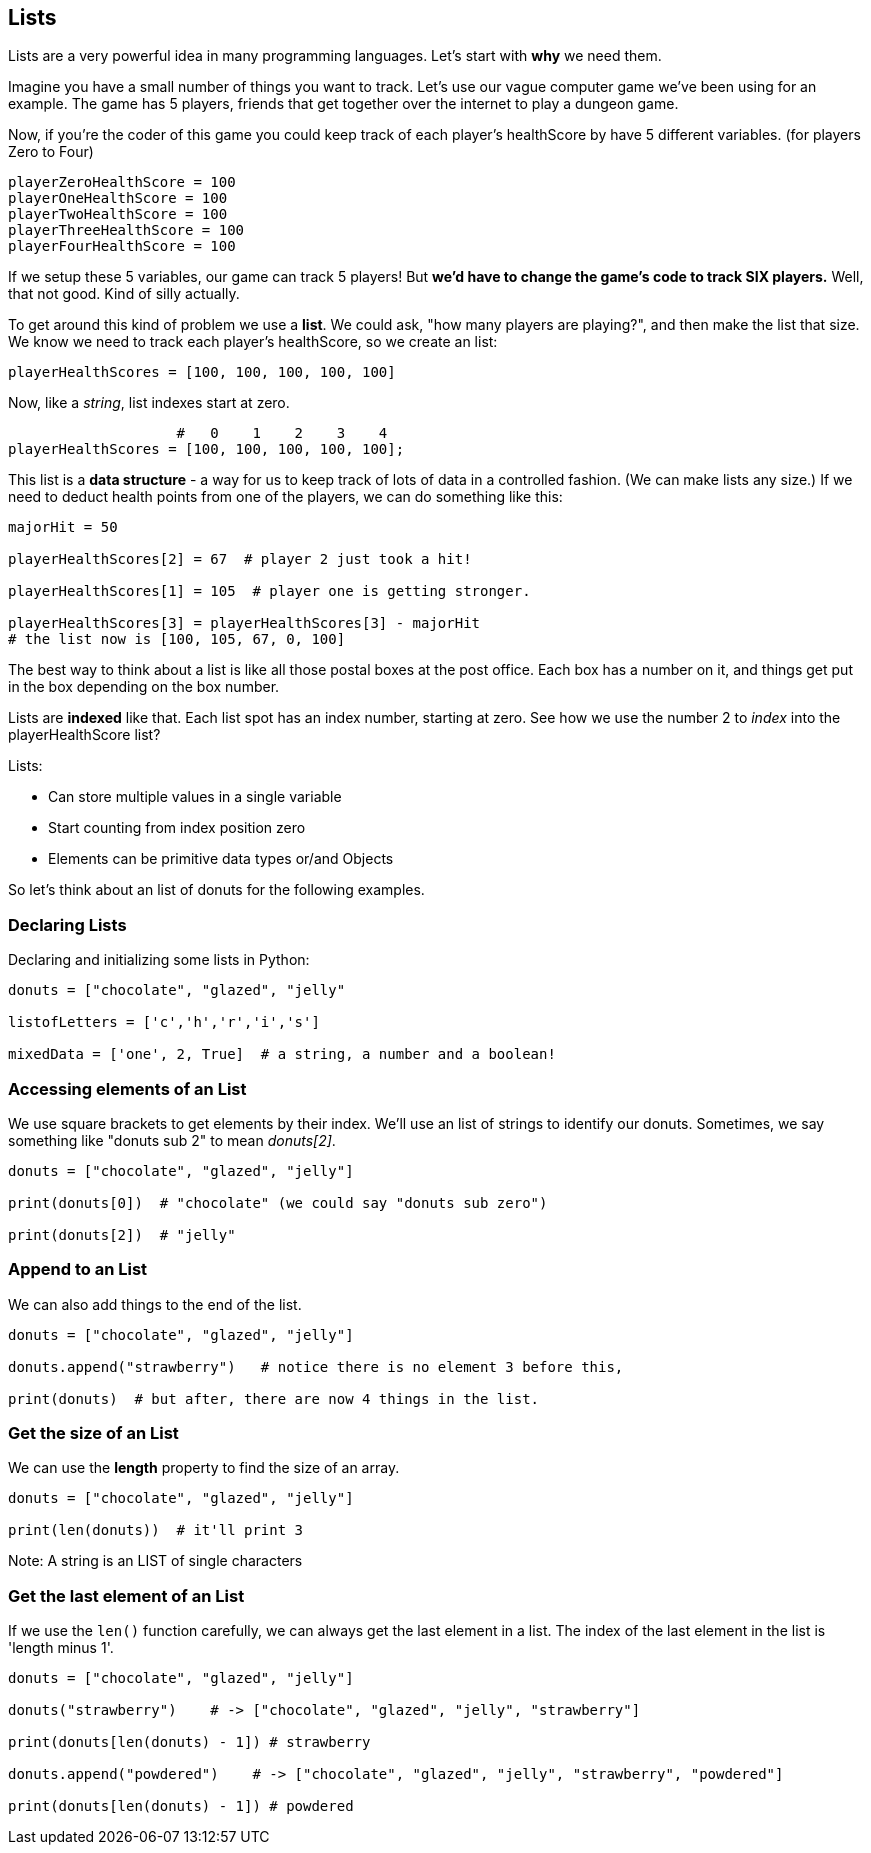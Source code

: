 
== Lists

Lists are a very powerful idea in many programming languages. Let's start with *why* we need them.

Imagine you have a small number of things you want to track. Let's use our vague computer game we've been using for an example. The game has 5 players, friends that get together over the internet to play a dungeon game.

Now, if you're the coder of this game you could keep track of each player's healthScore by have 5 different variables. (for players Zero to Four)

[source]
----
playerZeroHealthScore = 100
playerOneHealthScore = 100
playerTwoHealthScore = 100
playerThreeHealthScore = 100
playerFourHealthScore = 100
----

If we setup these 5 variables, our game can track 5 players! But *we'd have to change the game's code to track SIX players.* Well, that not good. Kind of silly actually. 

To get around this kind of problem we use a *list*. We could ask, "how many players are playing?", and then make the list that size. We know we need to track each player's healthScore, so we create an list:

[source]
----
playerHealthScores = [100, 100, 100, 100, 100]
----

Now, like a _string_, list indexes start at zero.

[source]
----
                    #   0    1    2    3    4
playerHealthScores = [100, 100, 100, 100, 100];
----

This list is a *data structure* - a way for us to keep track of lots of data in a controlled fashion. (We can make lists any size.)
If we need to deduct health points from one of the players, we can do something like this:

[source]
----
majorHit = 50

playerHealthScores[2] = 67  # player 2 just took a hit!

playerHealthScores[1] = 105  # player one is getting stronger.

playerHealthScores[3] = playerHealthScores[3] - majorHit
# the list now is [100, 105, 67, 0, 100]
----

The best way to think about a list is like all those postal boxes at the post office. Each box has a number on it, and things get put in the box depending on the box number.

Lists are *indexed* like that. Each list spot has an index number, starting at zero. See how we use the number 2 to _index_ into the playerHealthScore list?

Lists:

* Can store multiple values in a single variable
* Start counting from index position zero
* Elements can be primitive data types or/and Objects

So let's think about an list of donuts for the following examples.

=== Declaring Lists

Declaring and initializing some lists in Python:

[source]
----
donuts = ["chocolate", "glazed", "jelly"

listofLetters = ['c','h','r','i','s']

mixedData = ['one', 2, True]  # a string, a number and a boolean!
----

=== Accessing elements of an List

We use square brackets to get elements by their index. We'll use an list of
strings to identify our donuts. Sometimes, we say something like "donuts sub 2" to mean _donuts[2]_.

[source]
----
donuts = ["chocolate", "glazed", "jelly"]

print(donuts[0])  # "chocolate" (we could say "donuts sub zero")

print(donuts[2])  # "jelly"
----

=== Append to an List

We can also add things to the end of the list.

[source]
----
donuts = ["chocolate", "glazed", "jelly"]

donuts.append("strawberry")   # notice there is no element 3 before this,

print(donuts)  # but after, there are now 4 things in the list.
----

=== Get the size of an List

We can use the *length* property to find the size of an array.

[source]
----
donuts = ["chocolate", "glazed", "jelly"]

print(len(donuts))  # it'll print 3
----

Note: A string is an LIST of single characters


=== Get the last element of an List

If we use the `len()` function carefully, we can always get the last element in a list. The index of the last element in the list is 'length minus 1'.

[source]
----
donuts = ["chocolate", "glazed", "jelly"]

donuts("strawberry")    # -> ["chocolate", "glazed", "jelly", "strawberry"]

print(donuts[len(donuts) - 1]) # strawberry

donuts.append("powdered")    # -> ["chocolate", "glazed", "jelly", "strawberry", "powdered"]

print(donuts[len(donuts) - 1]) # powdered
----

